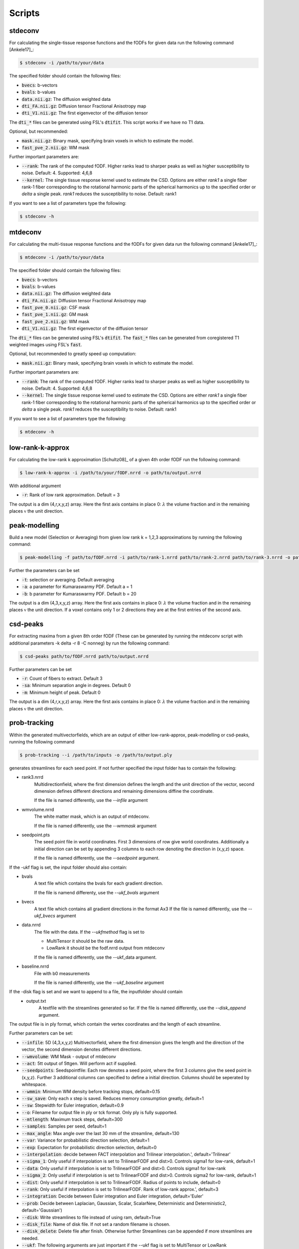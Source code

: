 Scripts
------------------
stdeconv
~~~~~~~~~~~~

For calculating the single-tissue response functions and the fODFs for given data run the following command [Ankele17]_:

.. code-block:: console

    $ stdeconv -i /path/to/your/data

The specified folder should contain the following files:

* :code:`bvecs`: b-vectors
* :code:`bvals`: b-values
* :code:`data.nii.gz`: The diffusion weighted data
* :code:`dti_FA.nii.gz`: Diffusion tensor Fractional Anisotropy map
* :code:`dti_V1.nii.gz`: The first eigenvector of the diffusion tensor

The :code:`dti_*` files can be generated using FSL's :code:`dtifit`. This script works if we have no T1 data.

Optional, but recommended:

* :code:`mask.nii.gz`: Binary mask, specifying brain voxels in which to estimate the model.
* :code:`fast_pve_2.nii.gz`: WM mask

Further important parameters are:

* :code:`--rank`: The rank of the computed fODF. Higher ranks lead to sharper peaks as well as higher susceptibility to noise. Default: 4. Supported: 4,6,8
* :code:`--kernel`: The single tissue response kernel used to estimate the CSD. Options are either `rank1` a single fiber rank-1 fiber corresponding to the rotational harmonic parts of the spherical harmonics up to the specified order or `delta` a single peak. `rank1` reduces the susceptibility to noise. Default: rank1


If you want to see a list of parameters type the following:

.. code-block:: console

    $ stdeconv -h

mtdeconv
~~~~~~~~~~~~

For calculating the multi-tissue response functions and the fODFs for given data run the following command [Ankele17]_:

.. code-block:: console

    $ mtdeconv -i /path/to/your/data

The specified folder should contain the following files:

* :code:`bvecs`: b-vectors
* :code:`bvals`: b-values
* :code:`data.nii.gz`: The diffusion weighted data
* :code:`dti_FA.nii.gz`: Diffusion tensor Fractional Anisotropy map
* :code:`fast_pve_0.nii.gz`: CSF mask
* :code:`fast_pve_1.nii.gz`: GM mask
* :code:`fast_pve_2.nii.gz`: WM mask
* :code:`dti_V1.nii.gz`: The first eigenvector of the diffusion tensor

The :code:`dti_*` files can be generated using FSL's :code:`dtifit`. The :code:`fast_*` files can be generated from coregistered T1 weighted images using FSL's :code:`fast`.

Optional, but recommended to greatly speed up computation:

* :code:`mask.nii.gz`: Binary mask, specifying brain voxels in which to estimate the model.

Further important parameters are:

* :code:`--rank`: The rank of the computed fODF. Higher ranks lead to sharper peaks as well as higher susceptibility to noise. Default: 4. Supported: 4,6,8
* :code:`--kernel`: The single tissue response kernel used to estimate the CSD. Options are either `rank1` a single fiber rank-1 fiber corresponding to the rotational harmonic parts of the spherical harmonics up to the specified order or `delta` a single peak. `rank1` reduces the susceptibility to noise. Default: rank1


If you want to see a list of parameters type the following:

.. code-block:: console

    $ mtdeconv -h


low-rank-k-approx
~~~~~~~~~~~~~~~~~~~~
For calculating the low-rank k approximation [Schultz08]_ of a given 4th order fODF run the following command:

.. code-block:: console

    $ low-rank-k-approx -i /path/to/your/fODF.nrrd -o path/to/output.nrrd

With additional argument

* :code:`-r`: Rank of low rank approximation. Default = 3

The output is a dim (4,r,x,y,z) array. Here the first axis contains in place 0: :math:`\lambda` the volume fraction
and in the remaining places :math:`\mathbb{v}` the unit direction.


peak-modelling
~~~~~~~~~~~~~~
Build a new model (Selection or Averaging) from given low rank k = 1,2,3 approximations by running the following command:

.. code-block:: console

    $ peak-modelling -f path/to/fODF.nrrd -i path/to/rank-1.nrrd path/to/rank-2.nrrd path/to/rank-3.nrrd -o path/to/outfile.nrrd

Further the parameters can be set

* :code:`-t`: selection or averaging. Default averaging
* :code:`-a`: a parameter for Kumaraswarmy PDF. Default a = 1
* :code:`-b`: b parameter for Kumaraswarmy PDF. Default b = 20

The output is a dim (4,3,x,y,z) array. Here the first axis contains in place 0: :math:`\lambda` the volume fraction
and in the remaining places :math:`\mathbb{v}` the unit direction. If a voxel contains only 1 or 2 directions they are
at the first entries of the second axis.

csd-peaks
~~~~~~~~~~~~~~~~
For extracting maxima from a given 8th order fODF (These can be generated by running the mtdeconv script with additional parameters -k delta -r 8 -C nonneg) by run the following command:

.. code-block:: console

    $ csd-peaks path/to/fODF.nrrd path/to/output.nrrd

Further parameters can be set

* :code:`-r`: Count of fibers to extract. Default 3
* :code:`-sa`: Minimum separation angle in degrees. Default 0
* :code:`-m`: Minimum height of peak. Default 0

The output is a dim (4,r,x,y,z) array. Here the first axis contains in place 0: :math:`\lambda` the volume fraction
and in the remaining places :math:`\mathbb{v}` the unit direction.

prob-tracking
~~~~~~~~~~~~~~~~~~
Within the generated multivectorfields, which are an output of either low-rank-approx, peak-modelling or csd-peaks,
running the following command

.. code-block:: console

    $ prob-tracking --i /path/to/inputs -o /path/to/output.ply

generates streamlines for each seed point.
If not further specified the input folder has to contain the following:

- rank3.nrrd
    Multidirectionfield, where the first dimension defines the length and the
    unit direction of the vector, second dimension defines different directions
    and remaining dimensions diffine the coordinate.

    If the file is named differently, use the `--infile` argument

- wmvolume.nrrd
    The white matter mask, which is an output of mtdeconv.

    If the file is named differently, use the `--wmmask` argument

- seedpoint.pts
    The seed point file in world coordinates. First 3 dimensions of row give
    world coordinates. Additionally a initial direction can be set by appending
    3 columns to each row denoting the direction in (x,y,z) space.

    If the file is named differently, use the `--seedpoint` argument.

If the -ukf flag is set, the input folder should also contain:

- bvals
    A text file which contains the bvals for each gradient direction.

    If the file is namend differenty, use the `--ukf_bvals` argument

- bvecs
    A text file which contains all gradient directions in the format Ax3
    If the file is named differently, use the `--ukf_bvecs` argument
- data.nrrd
    The file with the data. If the `--ukfmethod` flag is set to

    - MultiTensor it should be the raw data.

    - LowRank it should be the fodf.nrrd output from mtdeconv

    If the file is named differently, use the --ukf_data argument.

- baseline.nrrd
    File with b0 measurements

    If the file is named differently, use the `--ukf_baseline` argument

If the -disk flag is set and we want to append to a file, the inputfolder should contain
    - output.txt
        A textfile with the streamlines generated so far.
        If the file is named differently, use the `--disk_append` argument.


The output file is in ply format, which contain the vertex coordinates and the length of each streamline.

Further parameters can be set:

* :code:`--infile`: 5D (4,3,x,y,z) Multivectorfield, where the first dimension gives the length and the direction of the vector, the second dimension denotes different directions.
* :code:`--wmvolume`: WM Mask - output of mtdeconv
* :code:`--act`: 5tt output of 5ttgen. Will perform act if supplied.
* :code:`--seedpoints`: Seedspointfile: Each row denotes a seed point, where the first  3 columns give the seed point in (x,y,z). Further 3 additional columns can specified to define a initial direction. Columns should be seperated by whitespace.
* :code:`--wmmin`: Minimum WM density before tracking stops, default=0.15
* :code:`--sw_save`: Only each x step is saved. Reduces memory consumption greatly, default=1
* :code:`--sw`: Stepwidth for Euler integration, default=0.9
* :code:`--o`: Filename for output file in ply or tck format. Only ply is fully supported.
* :code:`--mtlength`: Maximum track steps, default=300
* :code:`--samples`: Samples per seed, default=1
* :code:`--max_angle`: Max angle over the last 30 mm of the streamline, default=130
* :code:`--var`: Variance for probabilistic direction selection, default=1
* :code:`--exp`: Expectation for probabilistic direction selection, default=0
* :code:`--interpolation`: decide between FACT interpolation and Trilinear interpolation.', default='Trilinear'
* :code:`--sigma_1`: Only useful if interpolation is set to TrilinearFODF and dist>0. Controls sigma1 for low-rank, default=1
* :code:`--data`: Only useful if interpolation is set to TrilinearFODF and dist>0. Controls sigma1 for low-rank
* :code:`--sigma_2`: Only useful if interpolation is set to TrilinearFODF and dist>0. Controls sigma2 for low-rank, default=1
* :code:`--dist`: Only useful if interpolation is set to TrilinearFODF. Radius of points to include, default=0
* :code:`--rank`: Only useful if interpolation is set to TrilinearFODF. Rank of low-rank approx.', default=3
* :code:`--integration`: Decide between Euler integration and Euler integration, default='Euler'
* :code:`--prob`: Decide between Laplacian, Gaussian, Scalar, ScalarNew, Deterministic and Deterministic2, default='Gaussian')
* :code:`--disk`: Write streamlines to file instead of using ram, default=True
* :code:`--disk_file`: Name of disk file. If not set a random filename is chosen.
* :code:`--disk_delete`: Delete file after finish. Otherwise further Streamlines can be appended if more streamlines are needed.
* :code:`--ukf`: The following arguments are just important if the --ukf flag is set to MultiTensor or LowRank
* :code:`--ukf_data`: File containing the raw data for ukf.
* :code:`--ukf_bvals`: File containg the bvals for each gradient direction
* :code:`--ukf_bvecs`: File containg the bvecs
* :code:`--ukf_baseline`: File containg the baseline'
* :code:`--ukf_fodf_order`: order of fODF. Only 4 and 8 are supported, default=4
* :code:`--ukf_dim_model`: Dimensions of model
* :code:`--ukf_pnoise`: Process noise
* :code:`--ukf_mnoise`: Measurement noise

For a set of possible directions :math:`v_i` and a given current direction :math:`w`, the probability of the next direction is given either by
Gaussian

.. math::

    p \left( v_i \right) = \exp \left(  -1/2 \left(\frac{  \theta_i - b }{\sigma } \right)^2 \right)

Laplacian

.. math::

    p \left( v_i \right) = 1/2 \exp \left( - \left| \frac{  \theta_i - b } { \sigma } \right| \right)

ScalarOld

.. math::

    p \left( v_i \right) =  \mathbb{1}_{ \lbrace \theta_i < \frac{1}{3}\pi \rbrace }  \lambda_i \cos \left( \left( \frac{3}{\sqrt{2 \pi}} \theta_i \right)^2 \right)^2

ScalarNew

.. math::

    p \left( v_i \right) =  \mathbb{1}_{ \lbrace \theta_i < \frac{1}{3}\pi \rbrace }  \lambda_i \cos \left( \left( \frac{3}{\sqrt{2 \pi}} \theta_i \right)^2 \right)^2 \exp \left( - \frac{\left( \| v_i \| - \| w \| \right)^2}{\sigma} \right)

where :math:`\theta_i` denotes the angle between :math:`\pm v_i` and :math:`w` (Select :math:`\pm v_i` such
that :math:`\theta_i \leq 90`) and :math:`b` is set via :code:`-exp` and :math:`\sigma` is set via :code:`-var`.
Then the next direction is chosen by an random draw.

The output file is in ply format, which contains two elements. Firstly, vertices:
contains spatial information about the streamlines, e.g. coordinates in 3D. Further the seed-coordinate is marked by a 1.
These are saved in the properties: x, y, z, seedpoint.
Secondly, fiber. Contains the property endindex, which denotes the end index of a streamline.


bundle-filtering
~~~~~~~~~~~~~~~~
The generated streamlines can be filtered by running the following command:

.. code-block:: console

    $ bundle-filtering -i path/to/trackingResults.ply -m path/to/fODF.nrrd -o path/to/outfile.ply

If this script is applied to self generated ply data, it is important that this ply file contains the following:
Firstly, vertices:
contains spatial information about the streamlines, e.g. coordinates in 3D. Further the seed-coordinate is marked by a 1.
These are saved in the properties: x, y, z, seedpoint.
Secondly, fiber. Contains the property endindex, which denotes the end index of a streamline.

Further several filter parameters can be set:

* :code:`--mask`: Minimal streamline density. Creates a voxel mask and cuts of each streamline at the first intersection with the complement of the mask. Default 5
* :code:`--exclusion`: Filters out all streamlines which intersect with a given plane e.g. x<10. Several planes can be seperated with white spaces. Default ""
* :code:`--exclusionc`: Filters out all streamlines which intersect with a given cube e.g. 10<x<20,5<y90,40<z<100. Several cubes can be seperated by a white space Default ""
* :code:`--minlen`: Filters out all streamlines which not at least minlen long. Default 0.
